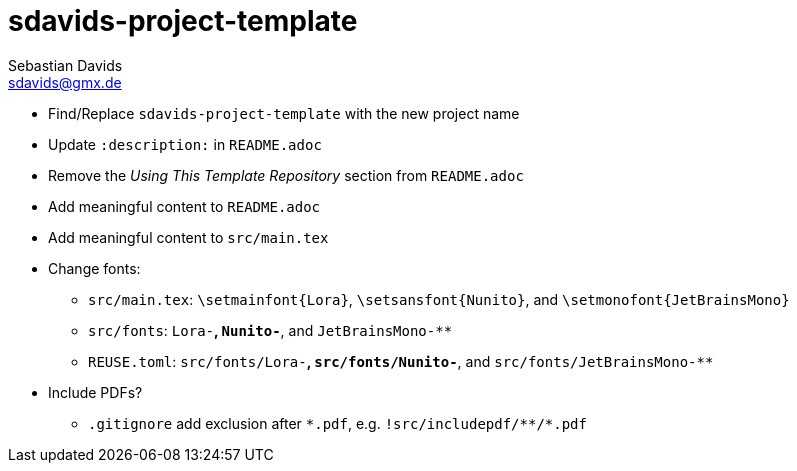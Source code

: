 // SPDX-FileCopyrightText: © 2025 Sebastian Davids <sdavids@gmx.de>
// SPDX-License-Identifier: Apache-2.0
= sdavids-project-template
Sebastian Davids <sdavids@gmx.de>
// Metadata:
:description: TODO

* Find/Replace `sdavids-project-template` with the new project name

// -
* Update `:description:` in `README.adoc`
* Remove the _Using This Template Repository_ section from `README.adoc`
* Add meaningful content to `README.adoc`

// -
* Add meaningful content to `src/main.tex`

// -
* Change fonts:
** `src/main.tex`: `\setmainfont{Lora}`,  `\setsansfont{Nunito}`, and  `\setmonofont{JetBrainsMono}`
** `src/fonts`: `Lora-**`, `Nunito-**`, and `JetBrainsMono-**`
** `REUSE.toml`: `src/fonts/Lora-**`, `src/fonts/Nunito-**`, and `src/fonts/JetBrainsMono-**`

//-
* Include PDFs?
** `.gitignore` add exclusion after `\*.pdf`, e.g. `!src/includepdf/**/*.pdf`
